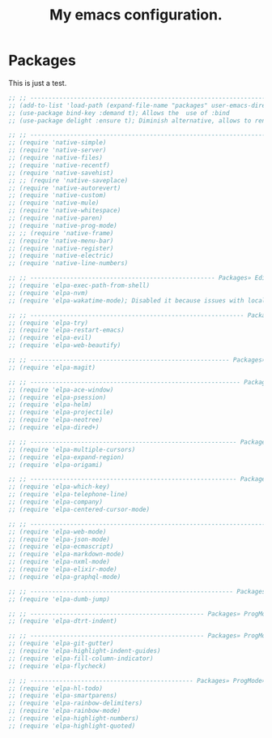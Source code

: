 #+TITLE: My emacs configuration.
#+DESCRIPTION: This is just a description which eventually is going to make sense.
#+LANGUAGE: en
#+PROPERTY: results silent

* Packages
This is just a test.

#+BEGIN_SRC emacs-lisp
;; ;; ------------------------------------------------------------------------------ Packages
;; (add-to-list 'load-path (expand-file-name "packages" user-emacs-directory))
;; (use-package bind-key :demand t); Allows the  use of :bind
;; (use-package delight :ensure t); Diminish alternative, allows to rename mode names

;; ;; ---------------------------------------------------------------------- Packages» Native
;; (require 'native-simple)
;; (require 'native-server)
;; (require 'native-files)
;; (require 'native-recentf)
;; (require 'native-savehist)
;; ;; (require 'native-saveplace)
;; (require 'native-autorevert)
;; (require 'native-custom)
;; (require 'native-mule)
;; (require 'native-whitespace)
;; (require 'native-paren)
;; (require 'native-prog-mode)
;; ;; (require 'native-frame)
;; (require 'native-menu-bar)
;; (require 'native-register)
;; (require 'native-electric)
;; (require 'native-line-numbers)

;; ;; --------------------------------------------------- Packages» Editor» SystemIntegration
;; (require 'elpa-exec-path-from-shell)
;; (require 'elpa-nvm)
;; (require 'elpa-wakatime-mode); Disabled it because issues with local python installation

;; ;; ----------------------------------------------------------- Packages» Editor» Behaviour
;; (require 'elpa-try)
;; (require 'elpa-restart-emacs)
;; (require 'elpa-evil)
;; (require 'elpa-web-beautify)

;; ;; ------------------------------------------------------- Packages» Editor» ExtraFeatures
;; (require 'elpa-magit)

;; ;; ---------------------------------------------------------- Packages» Editor» Navigation
;; (require 'elpa-ace-window)
;; (require 'elpa-psession)
;; (require 'elpa-helm)
;; (require 'elpa-projectile)
;; (require 'elpa-neotree)
;; (require 'elpa-dired+)

;; ;; --------------------------------------------------------- Packages» Content» Navigation
;; (require 'elpa-multiple-cursors)
;; (require 'elpa-expand-region)
;; (require 'elpa-origami)

;; ;; --------------------------------------------------------- Packages» Content» VisualAids
;; (require 'elpa-which-key)
;; (require 'elpa-telephone-line)
;; (require 'elpa-company)
;; (require 'elpa-centered-cursor-mode)

;; ;; ----------------------------------------------------------------------- Packages» Modes
;; (require 'elpa-web-mode)
;; (require 'elpa-json-mode)
;; (require 'elpa-ecmascript)
;; (require 'elpa-markdown-mode)
;; (require 'elpa-nxml-mode)
;; (require 'elpa-elixir-mode)
;; (require 'elpa-graphql-mode)

;; ;; -------------------------------------------------------- Packages» ProgMode» Navigation
;; (require 'elpa-dumb-jump)

;; ;; ------------------------------------------------ Packages» ProgMode» Behaviour» Content
;; (require 'elpa-dtrt-indent)

;; ;; ------------------------------------------------ Packages» ProgMode» VisualAids» Editor
;; (require 'elpa-git-gutter)
;; (require 'elpa-highlight-indent-guides)
;; (require 'elpa-fill-column-indicator)
;; (require 'elpa-flycheck)

;; ;; --------------------------------------------- Packages» ProgMode» VisualAids» Content
;; (require 'elpa-hl-todo)
;; (require 'elpa-smartparens)
;; (require 'elpa-rainbow-delimiters)
;; (require 'elpa-rainbow-mode)
;; (require 'elpa-highlight-numbers)
;; (require 'elpa-highlight-quoted)

#+END_SRC

